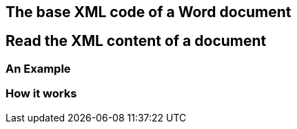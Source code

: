 

== The base XML code of a Word document

== Read the XML content of a document

=== An Example

=== How it works